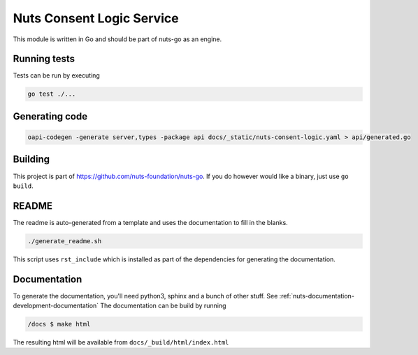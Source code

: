 Nuts Consent Logic Service
##################

.. image:: https://circleci.com/gh/nuts-foundation/nuts-consent-logic.svg?style=svg
    :target: https://circleci.com/gh/nuts-foundation/nuts-consent-logic
    :alt: Build Status

.. image:: https://codecov.io/gh/nuts-foundation/nuts-proxy/branch/master/graph/badge.svg
    :target: https://codecov.io/gh/nuts-foundation/nuts-consent-logic
    :alt: Test coverage

.. image:: https://godoc.org/github.com/nuts-foundation/nuts-consent-logic?status.svg
    :target: https://godoc.org/github.com/nuts-foundation/nuts-consent-logic
    :alt: GoDoc

.. image:: https://api.codeclimate.com/v1/badges/a96e5a12e2fcc618a525/maintainability
   :target: https://codeclimate.com/github/nuts-foundation/nuts-consent-logic/maintainability
   :alt: Maintainability

This module is written in Go and should be part of nuts-go as an engine.

Running tests
*************

Tests can be run by executing

.. code-block:: shell

    go test ./...

Generating code
***************

.. code-block:: shell

    oapi-codegen -generate server,types -package api docs/_static/nuts-consent-logic.yaml > api/generated.go


Building
********

This project is part of https://github.com/nuts-foundation/nuts-go. If you do however would like a binary, just use ``go build``.

README
******

The readme is auto-generated from a template and uses the documentation to fill in the blanks.

.. code-block:: shell

    ./generate_readme.sh

This script uses ``rst_include`` which is installed as part of the dependencies for generating the documentation.

Documentation
*************

To generate the documentation, you'll need python3, sphinx and a bunch of other stuff. See :ref:`nuts-documentation-development-documentation`
The documentation can be build by running

.. code-block:: shell

    /docs $ make html

The resulting html will be available from ``docs/_build/html/index.html``

